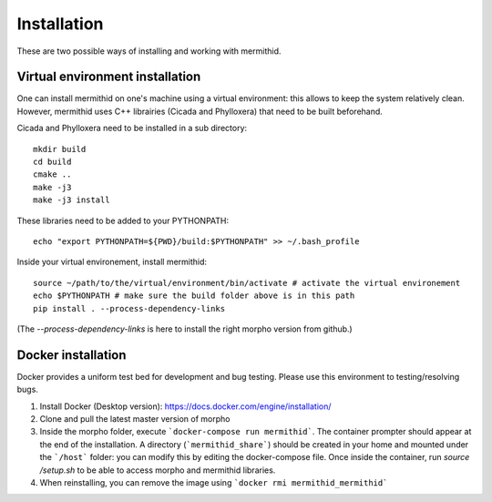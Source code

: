 ------------------
Installation
------------------

These are two possible ways of installing and working with mermithid.

Virtual environment installation
----------------------------------

One can install mermithid on one's machine using a virtual environment: this allows to keep the system relatively clean.
However, mermithid uses C++ librairies (Cicada and Phylloxera) that need to be built beforehand.

Cicada and Phylloxera need to be installed in a sub directory: ::

	mkdir build
	cd build
	cmake ..
	make -j3
	make -j3 install

These libraries need to be added to your PYTHONPATH: ::

	echo "export PYTHONPATH=${PWD}/build:$PYTHONPATH" >> ~/.bash_profile

Inside your virtual environement, install mermithid: ::

	source ~/path/to/the/virtual/environment/bin/activate # activate the virtual environement
	echo $PYTHONPATH # make sure the build folder above is in this path
	pip install . --process-dependency-links

(The `--process-dependency-links` is here to install the right morpho version from github.)

Docker installation
--------------------

Docker provides a uniform test bed for development and bug testing.
Please use this environment to testing/resolving bugs.

1. Install Docker (Desktop version): https://docs.docker.com/engine/installation/
2. Clone and pull the latest master version of morpho
3. Inside the morpho folder, execute ```docker-compose run mermithid```. The container prompter should appear at the end of the installation. A directory (```mermithid_share```) should be created in your home and mounted under the ```/host``` folder: you can modify this by editing the docker-compose file. Once inside the container, run `source /setup.sh` to be able to access morpho and mermithid libraries.
4. When reinstalling, you can remove the image using ```docker rmi mermithid_mermithid```
